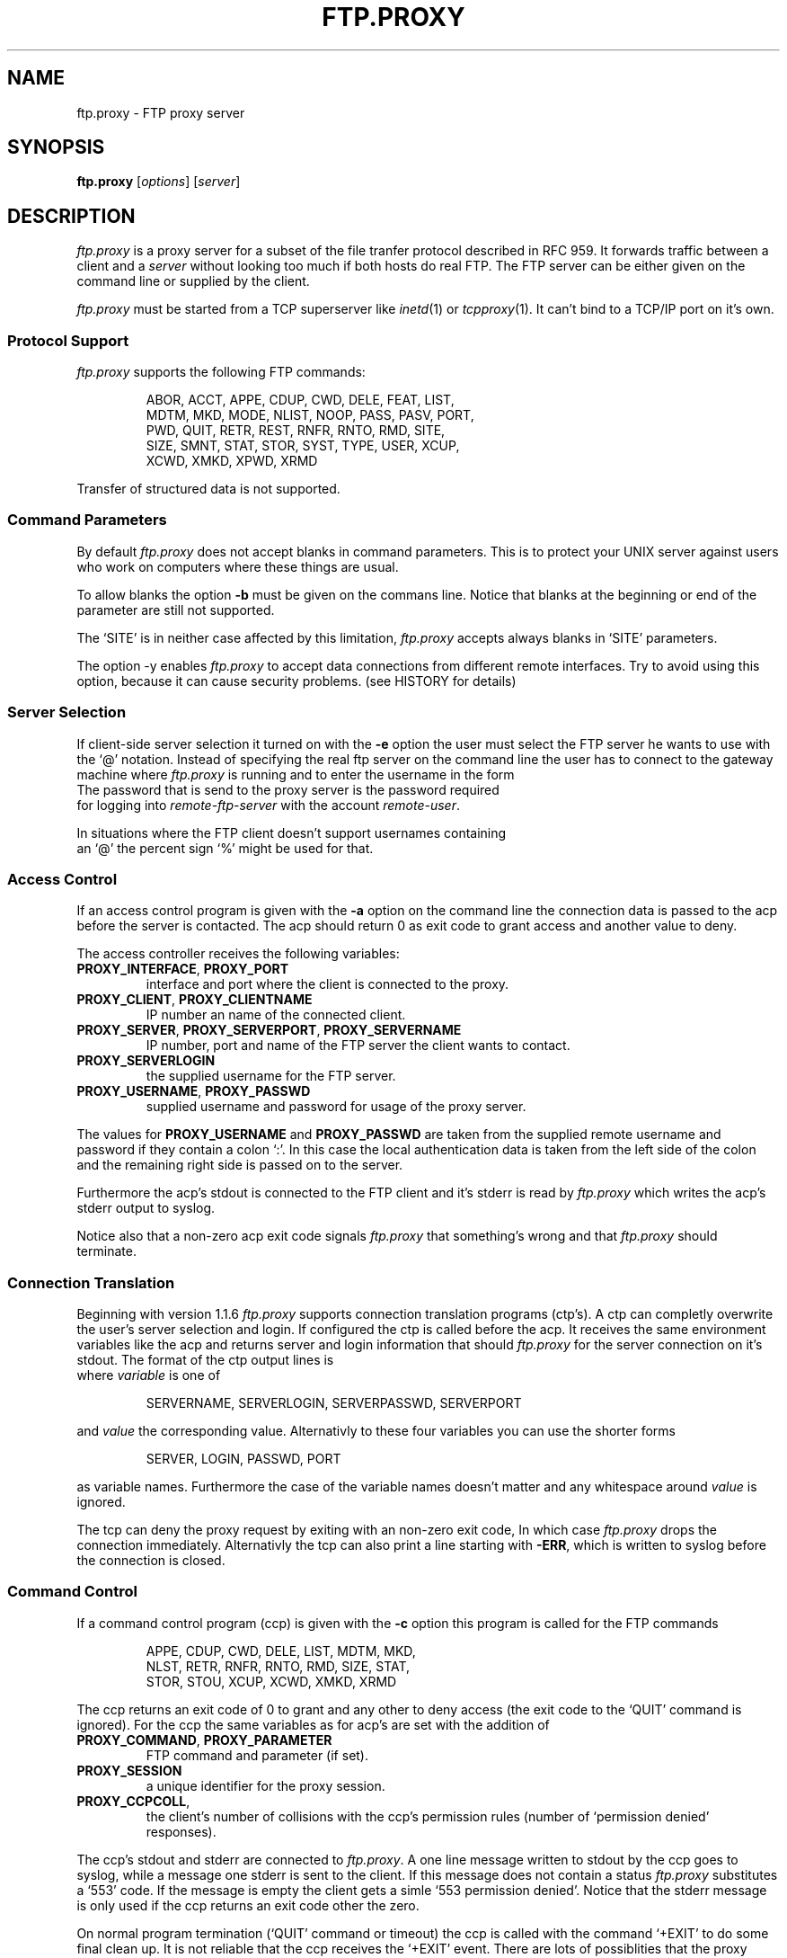 .de ES
.sp
.in +0.5i
..
.de EE
.in -0.5i
.sp
..
.de EX
.sp
.in +0.5i
\\$1
.in -0.5i
.sp
..
.TH FTP.PROXY 1 "23 JANUARY 2003"
.SH NAME
ftp.proxy \- FTP proxy server
.SH SYNOPSIS
\fBftp.proxy\fR [\fIoptions\fR] [\fIserver\fR]
.SH DESCRIPTION
.I ftp.proxy
is a proxy server for a subset of the file tranfer protocol described in
RFC 959.
It forwards traffic between a client and a \fIserver\fR without looking too much
if both hosts do real FTP.
The FTP server can be either given on the command line or supplied by the
client.
.PP
.I ftp.proxy
must be started from a TCP superserver like
.IR inetd (1)
or
.IR tcpproxy (1).
It can't bind to a TCP/IP port on it's own.
.SS "Protocol Support"
.I ftp.proxy
supports the following FTP commands:
.PP
.RS
ABOR, ACCT, APPE, CDUP, CWD, DELE, FEAT, LIST,
.br
MDTM, MKD, MODE, NLIST, NOOP, PASS, PASV, PORT,
.br
PWD, QUIT, RETR, REST, RNFR, RNTO, RMD, SITE,
.br
SIZE, SMNT, STAT, STOR, SYST, TYPE, USER, XCUP,
.br
XCWD, XMKD, XPWD, XRMD
.br
.PP
.RE
Transfer of structured data is not
supported.
.SS "Command Parameters"
By default \fIftp.proxy\fR does not accept blanks in command parameters.
This is to protect your UNIX server against users who work on computers where
these things are usual.
.PP
To allow blanks the option \fB-b\fR must be given on the commans line.
Notice that blanks at the beginning or end of the parameter are still
not supported.
.PP
The `SITE' is in neither case affected by this limitation, \fIftp.proxy\fR
accepts always blanks in `SITE' parameters.
.PP
The option -y enables \fIftp.proxy\fR to accept data connections from different
remote interfaces. Try to avoid using this option, because it can cause
security problems. (see HISTORY for details) 
.SS "Server Selection"
If client-side server selection it turned on with the \fB-e\fR option
the user must select the FTP server he wants to use with
the `@' notation.
Instead of specifying the real ftp server on the command line the user
has to connect to
the gateway machine where \fIftp.proxy\fR is running and to enter the username
in the form
.EX \fIremote-user\fR@\fIremote-ftp.server\fR
The password that is send to the proxy server is the password required
for logging into \fIremote-ftp-server\fR with the account \fIremote-user\fR.
.PP
In situations where the FTP client doesn't support usernames containing
an `@' the percent sign `%' might be used for that.
.SS "Access Control"
If an access control program is given with the \fB-a\fR option on the command
line the connection data is passed to the acp before the server is contacted.
The acp should return 0 as exit code to grant access and another value to
deny.
.PP
The access controller receives the following variables:
.TP
\fBPROXY_INTERFACE\fR, \fBPROXY_PORT\fR
interface and port where the client is connected to the proxy.
.TP
\fBPROXY_CLIENT\fR, \fBPROXY_CLIENTNAME\fR
IP number an name of the connected client.
.TP
\fBPROXY_SERVER\fR, \fBPROXY_SERVERPORT\fR, \fBPROXY_SERVERNAME\fR
IP number, port and name of the FTP server the client wants to contact.
.TP
\fBPROXY_SERVERLOGIN\fR
the supplied username for the FTP server.
.TP
\fBPROXY_USERNAME\fR, \fBPROXY_PASSWD\fR
supplied username and password for usage of the proxy server.
.PP
The values for \fBPROXY_USERNAME\fR and \fBPROXY_PASSWD\fR are taken from
the supplied remote username and password if they contain a colon `:'.
In this case the local authentication data is taken from the left side of
the colon and the remaining right side is passed on to the server.
.PP
Furthermore the acp's stdout is connected to the FTP client and
it's stderr is read by \fIftp.proxy\fR which writes the acp's stderr output
to syslog.
.PP
Notice also that a non-zero acp exit code signals \fIftp.proxy\fR that
something's wrong and that \fIftp.proxy\fR should terminate.
.SS "Connection Translation"
Beginning with version 1.1.6 \fIftp.proxy\fR supports connection
translation programs (ctp's).
A ctp can completly overwrite the user's server selection and login.
If configured the ctp is called before the acp.
It receives the same environment variables like the acp and
returns server and login information that should \fIftp.proxy\fR
for the server connection on it's stdout.
The format of the ctp output lines is
.EX "\fIvariable\fR [\fB<whitespace>\fR]\fB=\fR [\fB<whitespace>\fR] \fIvalue\fR"
where \fIvariable\fR is one of
.PP
.RS
SERVERNAME, SERVERLOGIN, SERVERPASSWD, SERVERPORT 
.PP
.RE
and \fIvalue\fR the corresponding value.
Alternativly to these four variables you can use the shorter forms
.PP
.RS
SERVER, LOGIN, PASSWD, PORT 
.PP
.RE
as variable names.
Furthermore the case of the variable names doesn't matter and any whitespace
around \fIvalue\fR is ignored.
.PP
The tcp can deny the proxy request by exiting with an non-zero exit code,
In which case \fIftp.proxy\fR drops the connection immediately.
Alternativly the tcp can also print a line starting with \fB-ERR\fR,
which is written to syslog before the connection is closed.
.SS "Command Control"
If a command control program (ccp) is given with the \fB-c\fR option this
program is called for the FTP commands
.PP
.RS
APPE, CDUP, CWD, DELE, LIST, MDTM, MKD,
.br
NLST, RETR, RNFR, RNTO, RMD, SIZE, STAT,
.br
STOR, STOU, XCUP, XCWD, XMKD, XRMD
.br
.PP
.RE
The ccp returns an exit code of 0 to grant and any other to deny access (the
exit code to the `QUIT' command is ignored).
For the ccp the same variables as for acp's are set with the addition
of
.TP
\fBPROXY_COMMAND\fR, \fBPROXY_PARAMETER\fR
FTP command and parameter (if set).
.TP
\fBPROXY_SESSION\fR
a unique identifier for the proxy session.
.TP
\fBPROXY_CCPCOLL\fR,
the client's number of collisions with the ccp's permission rules (number
of `permission denied' responses).
.PP
The ccp's stdout and stderr are connected to \fIftp.proxy\fR.
A one line message written to stdout by the ccp goes to syslog, while
a message one stderr is sent to the client.
If this message does not contain a status \fIftp.proxy\fR substitutes a
`553' code.
If the message is empty the client gets a simle `553 permission denied'.
Notice that the stderr message is only used if the ccp returns an exit code
other the zero.
.PP
On normal program termination (`QUIT' command or timeout) the ccp is called
with the command `+EXIT' to do some final clean up.
It is not reliable that the ccp receives the `+EXIT' event.
There are lots of possiblities that the proxy terminates without generating
it, e.g. client timeout, server error or signal reciption by the proxy.
.SS "Monitor Mode"
The \fB-m\fR option puts \fIftp.proxy\fR into the monitor mode.
\fIftp.proxy\fR will then try to keep track of the client's current directory
on the server side.
With this information the file parameter for the commands
.PP
.RS
APPE, CDUP, CWD, DELE, LIST, MDTM, MKD
.br
NLST, RETR, RNFR, RNTO, RMD, SIZE, STOR,
.br
XCUP, XCWD, XMKD, XRMD
.br
.PP
.RE
is converted into an absolute path.
This value is then used in syslog messages and given to a ccp in the
\fBPROXY_FTPPATH\fR variable.
Furthermore the variable \fBPROXY_FTPHOME\fR contains the user's initial
directory which is assumed to be his home directory.
.PP
The `LIST' and `NLIST' command may have a parameter or not.
If it is absent \fiftp.proxy\fR sets the parameter to `*' but this
affects only the \fBPROXY_FTPPATH\fR variable, not the command that is sent
to the server.
.PP
For the `CDUP' command \fBPROXY_FTPPATH\fR contains the full path of the
target directory.
.PP
Monitoring may not work with all server systems since the output of the
`PWD' command which is used by \fIftp.proxy\fR to get the current directory
in not completely defined.
If the directory can not be clearly determined \fIftp.proxy\fR will
terminate.
.SH "CONFIGURATION FILE"
\fIftp.proxy\fR can take most of its command line options also from
a configuration file which can be set with the \fB-f\fR option.
.PP
The following options can be set:
.TP
\fBacp\fR \fI/path/to/acp\fR
sets the path to the access control program (\fB-a\fR option).
.TP
\fBallow-anyremote\fR yes|no
if enabled \fIftp.proxy\fR does not check the remote's end in data
connection, required for some bad multi-homed servers and FXP (\fB-y\fR
option).
.TP
\fBallow-blanks\fR yes|no
allows blanks in FTP command parameters (\fB-b\fR option).
.TP
\fBallow-passwdblanks\fR yes|no
allows blanks in the FTP login password (\fB-B\fR option).
.TP
\fBbind\fR \fIportnum\fR
sets the port number to which \fIftp.proxy\fR should bind to,
activates daemon mode (\fB-D\fR option).
.TP
\fBccp\fR \fI/path/to/ccp\fR
sets the path to the command control command (\fB-c\fR option).
.TP
\fBctp\fR \fI/path/to/ctp\fR
sets the path to the connection translation program (\fB-x\fR option).
.TP
\fBdebug\fR yes|no
turns debugging mode on or off (\fB-d\fR option).
.TP
\fImonitormode\fR yes|no
enables monitor mode (\fB-m\fR option).
.TP
\fIproxy-routing\fR yes|no
if enabled \fIftp.proxy\fR uses the last `@' in the username to determine
to which server it should connect.
This make proxy hopping (or routing) possible (\fB-u\fR option).
.TP
\fIselectserver\fR yes|no
enables client side server selection, disables the \fBserver\fR option
(\fB-e\fR option).
.TP
\fIserver\fR \fIftpserver\fR
sets the connection's FTP server, disables \fBselectserver\fR.
.TP
\fIserverlist\fR \fIlist-of-allowed-server\fR
specifies a command separated list of servers to which the clients are
allowed to connect (\fB-s\fR option).
.TP
\fItimeout\fR \fItimeout\fR
set the timeout in seconds.
.PP
Notice that the file can contain comments and blank lines (usual UN*X-style)
but \fIftp.proxy\fR terminates immediately with an error code if an
unknown or invalid configuration option is found.
.SS "Interface specific configurations"
\fIftp.proxy\fR's configuration file supports interface specific configuration
sections.
Such section begin with a line that starts with
.TP
[\fIinterface-ip\fR]
.PP
followed by the configuration options for connections on this specific
interface.
\fIftp.proxy\fR checks for such sections immidiately after the client
connection is accepted.
If it finds at least one interface specific section in the configuration
file but none for the current interface it considers itself to be not
configured for it and drops the connection sending a `421 not available'
message to the client.
.PP
\fIftp.proxy\fR accepts all global configuration options from
above (allthough not all make sense, e.g. \fBbind\fR) in interface specific
section.
That is, \fIftp.proxy\fR can have completely different configurations on
different interfaces.
But to deactivate a non-boolean option, e.g. \fBctp\fR you can not simply
give the option without a value, this would be considered as `bad
configuration option'.
Instead you must supply a single dash `\fB-\fR' to clear an option.
.SS "Configuration checking"
\fIftp.proxy\fR prints an error message and terminates immediately if it find
an unknown or bad configuration option.
More worse, these error messages are printed to \fIftp.proxy\fR's stderr
and not to syslog which makes it a little bit difficult to observe.
\fIftp.proxy\fR addresses this issue by supporting the \fB-F\fR option.
.PP
The \fB-F\fR option sets the configuration file and the `check-and-print'
option, that is \fIftp.proxy\fR will only read, check and print it's
configuration options as they are set after reading the configuration.
An interface IP-number may be given as optional command line parameter
to make \fIftp.proxy\fR print the configuration for this particular
interface.
.SH OPTIONS
The following options are available:
.TP
\fB-a\fR \fIacp\fR
specify an access control program that grants or denies access via
\fIftp.proxy\fR.
.TP
\fB-b\fR
allows blanks in filenames.
.TP
\fB-B\fR
allows blanks and other special charackters in passwords. 
.TP
\fB-c\fR \fIccp\fR
sets a command control program that grants or denies the usage of FTP
commands through \fIftp.proxy\fR.
.TP
\fB-d\fR
enter debug mode, the communication between server and client is written
to stderr.
.TP
\fB-f\fR \fIconfigfile\fR
sets \fIftp.proxy\fR's configuration file.
.TP
\fB-F\fR \fIconfigfile\fR [\fIinterface\fR]
read and print the proxy configuration for \fIinterface\fR from
\fIconfigfile\fR.
If \fIinterface\fR is missing the global configuration is printed.
This is a check-only option, after the configuration has been printed
\fIftp.proxy\fR terminates, no connection handling is done.
.TP
\fB-e\fR
enable client-side server selection.
With this option the \fIserver\fR argument isn't accepted.
.TP
\fB-l\fR
sets logging of most of the FTP commands.
.TP
\fB-m\fR
sets the monitor mode.
.TP
\fB-p\fR \fIport\fR
tell \fIftp.proxy\fR to use \fIport\fR as source port for data
transfers (using port number 20 is FTP standard).
Keep in mind that port numbers below 1024 require root permissions.
.TP
\fB-s\fR \fIlist\fR
the FTP server selected by the client must match one of the pattern
from the comma separated \fIlist\fR.
The wildcards `*' and `?' can be used.
.TP
\fB-t\fR \fItimeout\fR
specify a different FTP timeout in seconds than the default of 900 (15 minutes).
.TP
\fB-u\fR
search for the last appearance of an '@' in the username. This allows the
use of usernames with a '@' in it. Be careful with this option, this can be
abused to do 'proxy hopping'!
.TP
\fB-v\fR \fIprefix\fR
set \fIprefix\fR as variable prefix for the variable passwd to the access
and command control program.
.TP
\fB-x\fR \fIctp\fR
set a connection translation program to overwrite the server and login
information supplied by the user.
.TP
\fB-V\fR
show version number
.TP
\fB-y\fR
allow any data ports on any remote interfaces (dangerous!).
.TP
\fb-z\fR \fIsize\fR
sets the amount of data in bytes ftp.proxy tries to read with one system call
from either the client or the server.
The default is 1024 bytes, valid values range from 1 to 4096.
Playing around with larger values than the default may increase the
proxy's data troughput.
.PP
.SH "SYSLOG"
\fIftp.proxy\fR reports to FTP log facility on linux and BSD systems and
Daemon log facility on other.
.SH "AUTHOR"
Andreas Schoenberg <asg@ftpproxy.org>
.SH "SEE ALSO"
.IR inetd (1),
.IR tcpproxy (1),
.IR syslogd (8),
.IR syslog.conf (5).

